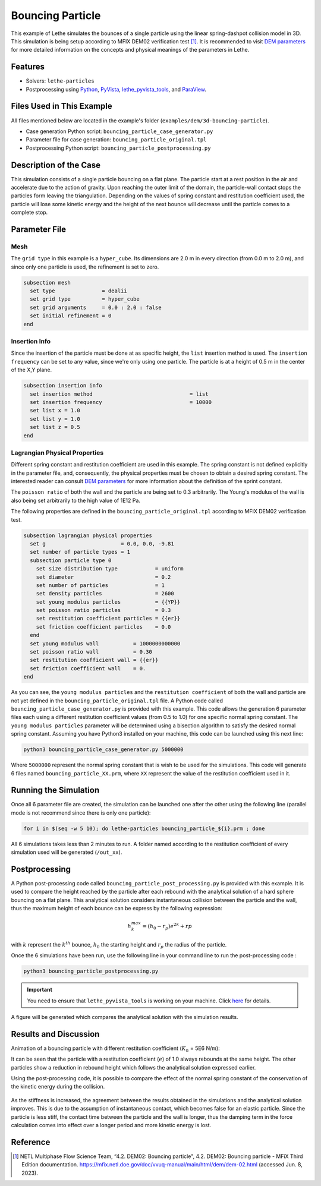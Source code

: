 =================
Bouncing Particle
=================

This example of Lethe simulates the bounces of a single particle using the linear spring-dashpot collision model in 3D. This simulation is being setup according to MFIX DEM02 verification test [#mfix]_. It is recommended to visit `DEM parameters <../../../parameters/dem/dem.html>`_ for more detailed information on the concepts and physical meanings of the parameters in Lethe.


--------
Features
--------

- Solvers: ``lethe-particles``
- Postprocessing using `Python <https://www.python.org/>`_, `PyVista <https://docs.pyvista.org/>`_, `lethe_pyvista_tools <https://github.com/chaos-polymtl/lethe/tree/master/contrib/postprocessing>`_, and `ParaView <https://www.paraview.org/>`_.


----------------------------
Files Used in This Example
----------------------------

All files mentioned below are located in the example's folder (``examples/dem/3d-bouncing-particle``).

- Case generation Python script: ``bouncing_particle_case_generator.py``
- Parameter file for case generation: ``bouncing_particle_original.tpl``
- Postprocessing Python script: ``bouncing_particle_postprocessing.py``


-------------------------
Description of the Case
-------------------------

This simulation consists of a single particle bouncing on a flat plane. The particle start at a rest position in the air and accelerate due to the action of gravity. Upon reaching the outer limit of the domain, the particle-wall contact stops the particles form leaving the triangulation. Depending on the values of spring constant and restitution coefficient used, the particle will lose some kinetic energy and the height of the next bounce will decrease until the particle comes to a complete stop.

---------------
Parameter File
---------------

Mesh
~~~~~~~~~~~~~~~~~~

The ``grid type`` in this example is a ``hyper_cube``. Its dimensions are 2.0 m in every direction (from 0.0 m to 2.0 m), and since only one particle is used, the refinement is set to zero.

.. code-block:: text

    subsection mesh
      set type               = dealii
      set grid type          = hyper_cube
      set grid arguments     = 0.0 : 2.0 : false
      set initial refinement = 0
    end

Insertion Info
~~~~~~~~~~~~~~~~~~

Since the insertion of the particle must be done at as specific height, the ``list`` insertion method is used. The ``insertion frequency`` can be set to any value, since we're only using one particle. The particle is at a height of 0.5 m in the center of the X,Y plane.

.. code-block:: text

    subsection insertion info
      set insertion method                               = list
      set insertion frequency                            = 10000
      set list x = 1.0
      set list y = 1.0
      set list z = 0.5
    end

Lagrangian Physical Properties
~~~~~~~~~~~~~~~~~~~~~~~~~~~~~~~~

Different spring constant and restitution coefficient are used in this example. The spring constant is not defined explicitly in the parameter file, and, consequently, the physical properties must be chosen to obtain a desired spring constant. The interested reader can consult `DEM parameters`_ for more information about the definition of the sprint constant.

The ``poisson ratio`` of both the wall and the particle are being set to 0.3 arbitrarily. The Young's modulus of the wall is also being set arbitrarily to the high value of 1E12 Pa.

The following properties are defined in the ``bouncing_particle_original.tpl``  according to MFIX DEM02 verification test.

.. code-block:: text

    subsection lagrangian physical properties
      set g                        = 0.0, 0.0, -9.81
      set number of particle types = 1
      subsection particle type 0
        set size distribution type            = uniform
        set diameter                          = 0.2
        set number of particles               = 1
        set density particles                 = 2600
        set young modulus particles           = {{YP}}
        set poisson ratio particles           = 0.3
        set restitution coefficient particles = {{er}}
        set friction coefficient particles    = 0.0
      end
      set young modulus wall           = 1000000000000
      set poisson ratio wall           = 0.30
      set restitution coefficient wall = {{er}}
      set friction coefficient wall    = 0.
    end

As you can see, the ``young modulus particles`` and the ``restitution coefficient`` of both the wall and particle are not yet defined in the ``bouncing_particle_original.tpl`` file. A Python code called ``bouncing_particle_case_generator.py`` is provided with this example. This code allows the generation 6 parameter files each using a different restitution coefficient values (from 0.5 to 1.0) for one specific normal spring constant. The ``young modulus particles`` parameter will be determined using a bisection algorithm to satisfy the desired normal spring constant. Assuming you have Python3 installed on your machine, this code can be launched using this next line:

.. code-block:: text
    :class: copy-button

    python3 bouncing_particle_case_generator.py 5000000

Where ``5000000`` represent the normal spring constant that is wish to be used for the simulations. This code will generate 6 files named ``bouncing_particle_XX.prm``, where ``XX`` represent the value of the restitution coefficient used in it.

----------------------
Running the Simulation
----------------------
Once all 6 parameter file are created, the simulation can be launched one after the other using the following line (parallel mode is not recommend since there is only one particle):

.. code-block:: text
  :class: copy-button

  for i in $(seq -w 5 10); do lethe-particles bouncing_particle_${i}.prm ; done

All 6 simulations takes less than 2 minutes to run. A folder named according to the restitution coefficient of every simulation used will be generated (``/out_xx``).

---------------
Postprocessing
---------------
A Python post-processing code called ``bouncing_particle_post_processing.py`` is provided with this example. It is used to compare the height reached by the particle after each rebound with the analytical solution of a hard sphere bouncing on a flat plane. This analytical solution considers instantaneous collision between the particle and the wall, thus the maximum height of each bounce can be express by the following expression:

.. math::
        h_{k}^{max} = (h_0 - r_p)e^{2k} + rp

with :math:`k` represent the :math:`k^{th}` bounce, :math:`h_0` the starting height and :math:`r_p` the radius of the particle.

Once the 6 simulations have been run, use the following line in your command line to run the post-processing code :

.. code-block:: text
  :class: copy-button

  python3 bouncing_particle_postprocessing.py

.. important::

    You need to ensure that ``lethe_pyvista_tools`` is working on your machine. Click `here <../../../tools/postprocessing/postprocessing.html>`_ for details.

A figure will be generated which compares the analytical solution with the simulation results.

----------------------
Results and Discussion
----------------------
Animation of a bouncing particle with different restitution coefficient (:math:`K_n` = 5E6 N/m):

.. raw:: html

    <iframe width="560" height="315" src="https://www.youtube.com/embed/B1n776jHdoo" frameborder="0" allowfullscreen></iframe>

It can be seen that the particle with a restitution coefficient (:math:`e`) of 1.0 always rebounds at the same height. The other particles show a reduction in rebound height which follows the analytical solution expressed earlier.

Using the post-processing code, it is possible to compare the effect of the normal spring constant of the conservation of the kinetic energy during the collision.

.. figure:: images/kn5E4.png
    :width: 500
    :alt: Mesh
    :align: center

.. figure:: images/kn5E5.png
   :width: 500
   :alt: Mesh
   :align: center

.. figure:: images/kn5E6.png
   :width: 500
   :alt: Mesh
   :align: center

As the stiffness is increased, the agreement between the results obtained in the simulations and the analytical solution improves. This is due to the assumption of instantaneous contact, which becomes false for an elastic particle. Since the particle is less stiff, the contact time between the particle and the wall is longer, thus the damping term in the force calculation comes into effect over a longer period and more kinetic energy is lost.


---------
Reference
---------

.. [#mfix] NETL Multiphase Flow Science Team, “4.2. DEM02: Bouncing particle", 4.2. DEM02: Bouncing particle - MFiX Third Edition documentation. https://mfix.netl.doe.gov/doc/vvuq-manual/main/html/dem/dem-02.html  (accessed Jun. 8, 2023).
